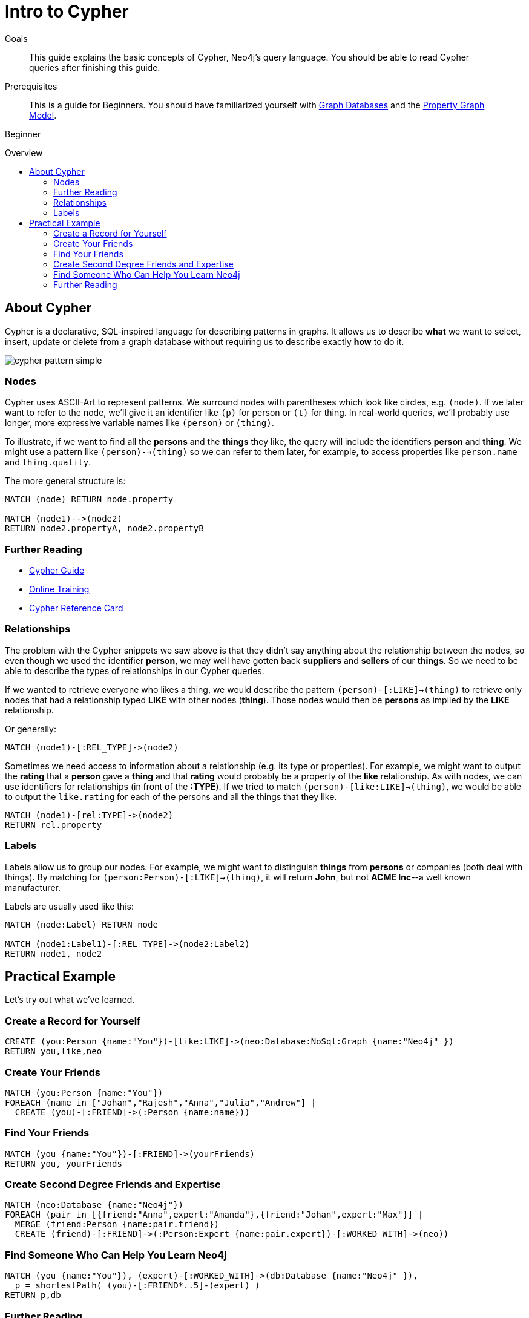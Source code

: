= Intro to Cypher
:level: Beginner
:toc:
:toc-placement!:
:toc-title: Overview
:toclevels: 2
:section: Cypher Query Language
:section-link: cypher

.Goals
[abstract]
This guide explains the basic concepts of Cypher, Neo4j's query language.
You should be able to read Cypher queries after finishing this guide.

.Prerequisites
[abstract]
This is a guide for {level}s. You should have familiarized yourself with link:/developer/graph-database[Graph Databases] and the link:/developer/graph-database#property-graph[Property Graph Model].

[role=expertise]
{level}

toc::[]

== About Cypher

Cypher is a declarative, SQL-inspired language for describing patterns in graphs.
It allows us to describe *what* we want to select, insert, update or delete from a graph database without requiring us to describe exactly *how* to do it.


image::http://dev.assets.neo4j.com.s3.amazonaws.com/wp-content/uploads/cypher_pattern_simple.png[]


=== Nodes

Cypher uses ASCII-Art to represent patterns.
We surround nodes with parentheses which look like circles, e.g. `(node)`.
If we later want to refer to the node, we'll give it an identifier like `(p)` for person or `(t)` for thing.
In real-world queries, we'll probably use longer, more expressive variable names like `(person)` or `(thing)`.

To illustrate, if we want to find all the *persons* and the *things* they like, the query will include the identifiers *person* and *thing*. We might use a pattern like `(person)-->(thing)` so we can refer to them later, for example, to access properties like `person.name` and `thing.quality`.


The more general structure is:

[source,cypher]
----
MATCH (node) RETURN node.property

MATCH (node1)-->(node2)
RETURN node2.propertyA, node2.propertyB
----

=== Further Reading
* link:/developer/guide-cypher-basics[Cypher Guide]
* link:/graphacademy/online-course[Online Training]
* http://neo4j.com/docs/stable/cypher-refcard[Cypher Reference Card]

=== Relationships

The problem with the Cypher snippets we saw above is that they didn't say anything about the relationship between the nodes, so even though we used the identifier *person*, we may well have gotten back *suppliers* and *sellers* of our *things*. So we need to be able to describe the types of relationships in our Cypher queries.

If we wanted to retrieve everyone who likes a thing, we would describe the pattern `(person)-[:LIKE]->(thing)` to retrieve only nodes that had a relationship typed *LIKE* with other nodes (*thing*). Those nodes would then be *persons* as implied by the *LIKE* relationship.

Or generally:

[source,cypher]
----
MATCH (node1)-[:REL_TYPE]->(node2)
----

Sometimes we need access to information about a relationship (e.g. its type or properties). For example, we might want to output the *rating* that a *person* gave a *thing* and that *rating* would probably be a property of the *like* relationship. As with nodes, we can use identifiers for relationships (in front of the *:TYPE*). If we tried to match `(person)-[like:LIKE]->(thing)`, we would be able to output the `like.rating` for each of the persons and all the things that they like.

[source,cypher]
----
MATCH (node1)-[rel:TYPE]->(node2)
RETURN rel.property
----

////
[role=side-nav]
=== Recommended

* http://neo4j.com/docs[The Neo4j Docs]
* link:/blog[The Neo4j Blog]
* link:/developer/guide-intro-to-graph-modeling[Intro to Graph Modeling]
////

=== Labels

Labels allow us to group our nodes.
For example, we might want to distinguish *things* from *persons* or companies (both deal with things).
By matching for `(person:Person)-[:LIKE]->(thing)`, it will return *John*, but not *ACME Inc*--a well known manufacturer.

Labels are usually used like this:

[source,cypher]
----
MATCH (node:Label) RETURN node

MATCH (node1:Label1)-[:REL_TYPE]->(node2:Label2)
RETURN node1, node2
----

== Practical Example

Let's try out what we've learned.

=== Create a Record for Yourself

//setup
[source,cypher]
----
CREATE (you:Person {name:"You"})-[like:LIKE]->(neo:Database:NoSql:Graph {name:"Neo4j" })
RETURN you,like,neo
----

// graph

=== Create Your Friends

//setup
[source,cypher]
----
MATCH (you:Person {name:"You"})
FOREACH (name in ["Johan","Rajesh","Anna","Julia","Andrew"] |
  CREATE (you)-[:FRIEND]->(:Person {name:name}))
----


// graph

=== Find Your Friends

[source,cypher]
----
MATCH (you {name:"You"})-[:FRIEND]->(yourFriends)
RETURN you, yourFriends
----

// graph_result

// table

=== Create Second Degree Friends and Expertise

//setup
[source,cypher]
----
MATCH (neo:Database {name:"Neo4j"})
FOREACH (pair in [{friend:"Anna",expert:"Amanda"},{friend:"Johan",expert:"Max"}] |
  MERGE (friend:Person {name:pair.friend})
  CREATE (friend)-[:FRIEND]->(:Person:Expert {name:pair.expert})-[:WORKED_WITH]->(neo))
----

// graph

=== Find Someone Who Can Help You Learn Neo4j

[source,cypher]
----
MATCH (you {name:"You"}), (expert)-[:WORKED_WITH]->(db:Database {name:"Neo4j" }),
  p = shortestPath( (you)-[:FRIEND*..5]-(expert) )
RETURN p,db
----

// graph_result

// table

[role=side-nav]
=== Further Reading

* link:/books[The Neo4j Bookshelf]
* http://watch.neo4j.org[The Neo4j Video Library]
* http://gist.neo4j.org/[GraphGists]

